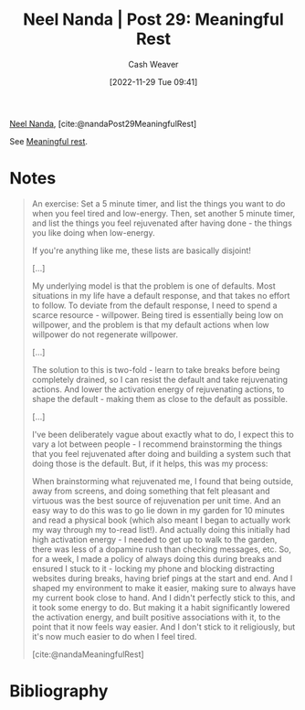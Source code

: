:PROPERTIES:
:ROAM_REFS: [cite:@nandaMeaningfulRest] [cite:@nandaPost29MeaningfulRest]
:ID:       43e87bd7-89df-40b8-9c47-dc357c05fa63
:LAST_MODIFIED: [2023-09-05 Tue 20:15]
:END:
#+title: Neel Nanda | Post 29: Meaningful Rest
#+hugo_custom_front_matter: :slug "43e87bd7-89df-40b8-9c47-dc357c05fa63"
#+author: Cash Weaver
#+date: [2022-11-29 Tue 09:41]
#+filetags: :reference:

[[id:034e5d64-198b-432c-bbba-d5936f92fe4f][Neel Nanda]], [cite:@nandaPost29MeaningfulRest]

See [[id:ef6148e5-0f53-4535-89fa-1f67b3c557b7][Meaningful rest]].

* Notes

#+begin_quote
An exercise: Set a 5 minute timer, and list the things you want to do when you feel tired and low-energy. Then, set another 5 minute timer, and list the things you feel rejuvenated after having done - the things you like doing when low-energy.

If you're anything like me, these lists are basically disjoint!

[...]

My underlying model is that the problem is one of defaults. Most situations in my life have a default response, and that takes no effort to follow. To deviate from the default response, I need to spend a scarce resource - willpower. Being tired is essentially being low on willpower, and the problem is that my default actions when low willpower do not regenerate willpower.

[...]

The solution to this is two-fold - learn to take breaks before being completely drained, so I can resist the default and take rejuvenating actions. And lower the activation energy of rejuvenating actions, to shape the default - making them as close to the default as possible.

[...]

I've been deliberately vague about exactly what to do, I expect this to vary a lot between people - I recommend brainstorming the things that you feel rejuvenated after doing and building a system such that doing those is the default. But, if it helps, this was my process:

When brainstorming what rejuvenated me, I found that being outside, away from screens, and doing something that felt pleasant and virtuous was the best source of rejuvenation per unit time. And an easy way to do this was to go lie down in my garden for 10 minutes and read a physical book (which also meant I began to actually work my way through my to-read list!). And actually doing this initially had high activation energy - I needed to get up to walk to the garden, there was less of a dopamine rush than checking messages, etc. So, for a week, I made a policy of always doing this during breaks and ensured I stuck to it - locking my phone and blocking distracting websites during breaks, having brief pings at the start and end. And I shaped my environment to make it easier, making sure to always have my current book close to hand. And I didn't perfectly stick to this, and it took some energy to do. But making it a habit significantly lowered the activation energy, and built positive associations with it, to the point that it now feels way easier. And I don't stick to it religiously, but it's now much easier to do when I feel tired.

[cite:@nandaMeaningfulRest]
#+end_quote
* Flashcards :noexport:
** See [[id:ef6148e5-0f53-4535-89fa-1f67b3c557b7][Meaningful rest]]
* Bibliography
#+print_bibliography:
